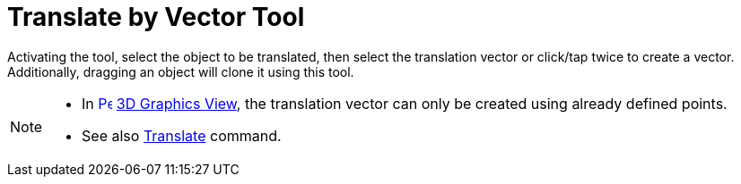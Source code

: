 = Translate by Vector Tool
:page-en: tools/Translate_by_Vector
ifdef::env-github[:imagesdir: /en/modules/ROOT/assets/images]

Activating the tool, select the object to be translated, then select the translation vector or click/tap twice to create a vector. 
Additionally, dragging an object will clone it using this tool.

[NOTE]
====

* In xref:/3D_Graphics_View.adoc[image:16px-Perspectives_algebra_3Dgraphics.svg.png[Perspectives algebra
3Dgraphics.svg,width=16,height=16]] xref:/3D_Graphics_View.adoc[3D Graphics View], the translation vector can only be created using already defined points.
* See also xref:/commands/Translate.adoc[Translate] command.

====
